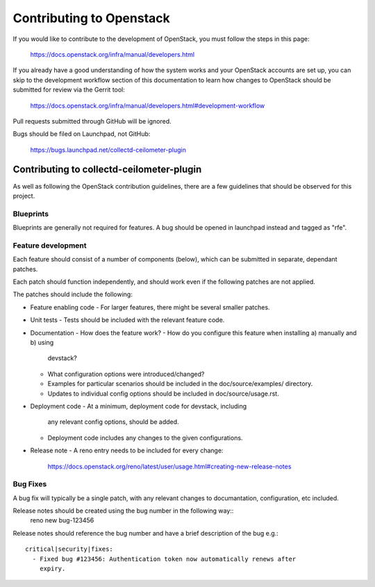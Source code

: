 ..
      Licensed under the Apache License, Version 2.0 (the "License"); you may
      not use this file except in compliance with the License. You may obtain
      a copy of the License at

          http://www.apache.org/licenses/LICENSE-2.0

      Unless required by applicable law or agreed to in writing, software
      distributed under the License is distributed on an "AS IS" BASIS, WITHOUT
      WARRANTIES OR CONDITIONS OF ANY KIND, either express or implied. See the
      License for the specific language governing permissions and limitations
      under the License.
      Convention for heading levels in collectd-ceilometer-plugin documentation:

      =======  Heading 0 (reserved for the title in a document)
      -------  Heading 1
      ~~~~~~~  Heading 2
      +++++++  Heading 3
      '''''''  Heading 4

      Avoid deeper levels because they do not render well.

=========================
Contributing to Openstack
=========================

If you would like to contribute to the development of OpenStack, you must
follow the steps in this page:

   https://docs.openstack.org/infra/manual/developers.html

If you already have a good understanding of how the system works and your
OpenStack accounts are set up, you can skip to the development workflow
section of this documentation to learn how changes to OpenStack should be
submitted for review via the Gerrit tool:

   https://docs.openstack.org/infra/manual/developers.html#development-workflow

Pull requests submitted through GitHub will be ignored.

Bugs should be filed on Launchpad, not GitHub:

   https://bugs.launchpad.net/collectd-ceilometer-plugin

Contributing to collectd-ceilometer-plugin
------------------------------------------

As well as following the OpenStack contribution guidelines, there are a few
guidelines that should be observed for this project.

Blueprints
~~~~~~~~~~
Blueprints are generally not required for features. A bug should be opened in
launchpad instead and tagged as "rfe".


Feature development
~~~~~~~~~~~~~~~~~~~
Each feature should consist of a number of components (below), which can be submitted
in separate, dependant patches.

Each patch should function independently, and should work even if the
following patches are not applied.

The patches should include the following:

- Feature enabling code
  - For larger features, there might be several smaller patches.

- Unit tests
  - Tests should be included with the relevant feature code.

- Documentation
  - How does the feature work?
  - How do you configure this feature when installing a) manually and b) using
    devstack?
  - What configuration options were introduced/changed?
  - Examples for particular scenarios should be included in the
    doc/source/examples/ directory.
  - Updates to individual config options should be included in doc/source/usage.rst.

- Deployment code
  - At a minimum, deployment code for devstack, including
    any relevant config options, should be added.
  - Deployment code includes any changes to the given configurations.

- Release note
  - A reno entry needs to be included for every change:
    https://docs.openstack.org/reno/latest/user/usage.html#creating-new-release-notes


Bug Fixes
~~~~~~~~~
A bug fix will typically be a single patch, with any relevant changes to
documantation, configuration, etc included.

Release notes should be created using the bug number in the following way::
  reno new bug-123456

Release notes should reference the bug number and have a brief description
of the bug e.g.::
  critical|security|fixes:
    - Fixed bug #123456: Authentication token now automatically renews after
      expiry.
